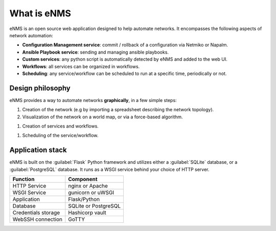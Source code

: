 ============
What is eNMS
============

eNMS is an open source web application designed to help automate networks.
It encompasses the following aspects of network automation:

* **Configuration Management service**: commit / rollback of a configuration via Netmiko or Napalm.
* **Ansible Playbook service**: sending and managing ansible playbooks.
* **Custom services**: any python script is automatically detected by eNMS and added to the web UI.
* **Workflows**: all services can be organized in workflows.
* **Scheduling**: any service/workflow can be scheduled to run at a specific time, periodically or not.

Design philosophy
-----------------

eNMS provides a way to automate networks **graphically**, in a few simple steps:
    
1. Creation of the network (e.g by importing a spreadsheet describing the network topology).
#. Visualization of the network on a world map, or via a force-based algorithm.

.. image:: /_static/base/geographical_view.png
   :alt: 3D view
   :align: center

#. Creation of services and workflows.

.. image:: /_static/base/workflow.png
   :alt: A workflow
   :align: center

#. Scheduling of the service/workflow.

Application stack
-----------------

eNMS is built on the :guilabel:`Flask` Python framework and utilizes either a :guilabel:`SQLite` database, or a :guilabel:`PostgreSQL` database. It runs as a WSGI service behind your choice of HTTP server.

+----------------------------------------+------------------------------------+
|Function                                |Component                           |
+========================================+====================================+
|HTTP Service                            |nginx or Apache                     |
+----------------------------------------+------------------------------------+
|WSGI Service                            |gunicorn or uWSGI                   |
+----------------------------------------+------------------------------------+
|Application                             |Flask/Python                        |
+----------------------------------------+------------------------------------+
|Database                                |SQLite or PostgreSQL                |
+----------------------------------------+------------------------------------+
|Credentials storage                     |Hashicorp vault                     |
+----------------------------------------+------------------------------------+
|WebSSH connection                       |GoTTY                               |
+----------------------------------------+------------------------------------+